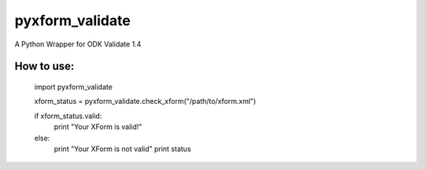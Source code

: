 pyxform_validate
================
A Python Wrapper for ODK Validate 1.4

How to use:
-----------

  import pyxform_validate

  xform_status = pyxform_validate.check_xform("/path/to/xform.xml")

  if xform_status.valid:
	  print "Your XForm is valid!"
  else:
      print "Your XForm is not valid"
      print status